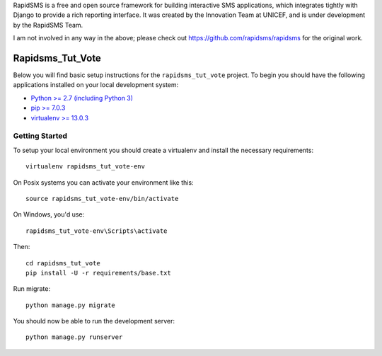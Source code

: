 
RapidSMS is a free and open source framework for building interactive SMS applications, which integrates tightly with Django to provide a rich reporting interface. It was created by the Innovation Team at UNICEF, and is under development by the RapidSMS Team.

I am not involved in any way in the above; please check out https://github.com/rapidsms/rapidsms for the original work.

Rapidsms_Tut_Vote
========================

Below you will find basic setup instructions for the ``rapidsms_tut_vote``
project. To begin you should have the following applications installed on your
local development system:

- `Python >= 2.7 (including Python 3) <http://www.python.org/getit/>`_
- `pip >= 7.0.3 <http://www.pip-installer.org/>`_
- `virtualenv >= 13.0.3 <http://www.virtualenv.org/>`_

Getting Started
---------------

To setup your local environment you should create a virtualenv and install the
necessary requirements::

    virtualenv rapidsms_tut_vote-env

On Posix systems you can activate your environment like this::

    source rapidsms_tut_vote-env/bin/activate

On Windows, you'd use::

    rapidsms_tut_vote-env\Scripts\activate

Then::

    cd rapidsms_tut_vote
    pip install -U -r requirements/base.txt

Run migrate::

    python manage.py migrate

You should now be able to run the development server::

    python manage.py runserver
